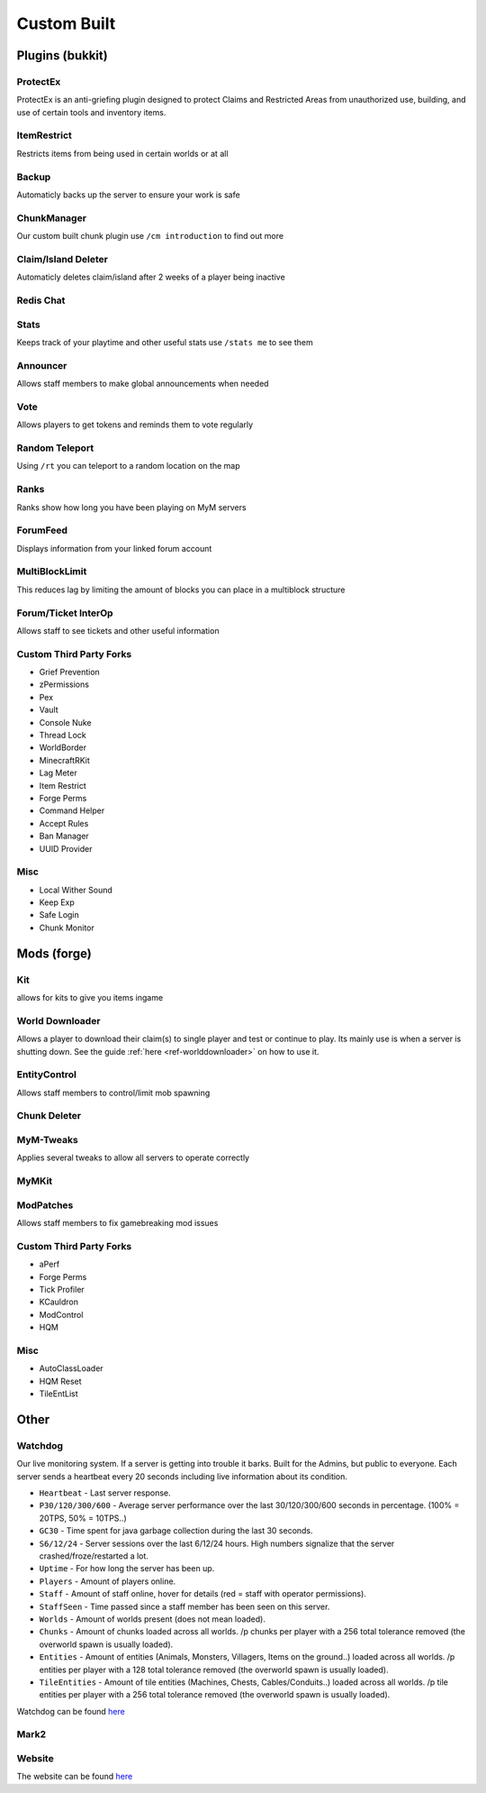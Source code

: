++++++++++++
Custom Built
++++++++++++

Plugins (bukkit)
================

ProtectEx
---------
ProtectEx is an anti-griefing plugin designed to protect Claims and Restricted Areas from unauthorized use, building, and use of certain tools and inventory items.

ItemRestrict
------------
Restricts items from being used in certain worlds or at all

Backup
------
Automaticly backs up the server to ensure your work is safe

ChunkManager
------------
Our custom built chunk plugin use ``/cm introduction`` to find out more

Claim/Island Deleter
--------------------
Automaticly deletes claim/island after 2 weeks of a player being inactive

Redis Chat
----------

Stats
-----
Keeps track of your playtime and other useful stats use ``/stats me`` to see them

Announcer
---------
Allows staff members to make global announcements when needed

Vote
----
Allows players to get tokens and reminds them to vote regularly 

Random Teleport
---------------
Using ``/rt`` you can teleport to a random location on the map

Ranks
-----
Ranks show how long you have been playing on MyM servers

ForumFeed
---------
Displays information from your linked forum account

MultiBlockLimit
---------------
This reduces lag by limiting the amount of blocks you can place in a multiblock structure

Forum/Ticket InterOp
--------------------
Allows staff to see tickets and other useful information

Custom Third Party Forks
------------------------

- Grief Prevention
- zPermissions
- Pex
- Vault
- Console Nuke
- Thread Lock
- WorldBorder
- MinecraftRKit
- Lag Meter
- Item Restrict
- Forge Perms
- Command Helper
- Accept Rules
- Ban Manager
- UUID Provider

Misc
----

- Local Wither Sound
- Keep Exp
- Safe Login
- Chunk Monitor

Mods (forge)
============

Kit
---
allows for kits to give you items ingame

World Downloader
----------------
Allows a player to download their claim(s) to single player and test or continue to play.
Its mainly use is when a server is shutting down. See the guide :ref:`here <ref-worlddownloader>` on how to use it.

EntityControl
-------------
Allows staff members to control/limit mob spawning

Chunk Deleter
-------------

MyM-Tweaks
----------
Applies several tweaks to allow all servers to operate correctly

MyMKit
------

ModPatches
----------
Allows staff members to fix gamebreaking mod issues

Custom Third Party Forks
------------------------

- aPerf
- Forge Perms
- Tick Profiler
- KCauldron
- ModControl
- HQM

Misc
----

- AutoClassLoader
- HQM Reset
- TileEntList

Other
=====

.. _ref-watchdog:

Watchdog
--------
Our live monitoring system. If a server is getting into trouble it barks. Built for the Admins, but public to everyone. Each server sends a heartbeat every 20 seconds including live information about its condition.

* ``Heartbeat`` - Last server response. 
* ``P30/120/300/600`` - Average server performance over the last 30/120/300/600 seconds in percentage. (100% = 20TPS, 50% = 10TPS..)
* ``GC30`` - Time spent for java garbage collection during the last 30 seconds.
* ``S6/12/24`` - Server sessions over the last 6/12/24 hours. High numbers signalize that the server crashed/froze/restarted a lot.
* ``Uptime`` - For how long the server has been up.
* ``Players`` - Amount of players online.
* ``Staff`` - Amount of staff online, hover for details (red = staff with operator permissions). 
* ``StaffSeen`` - Time passed since a staff member has been seen on this server.
* ``Worlds`` - Amount of worlds present (does not mean loaded).
* ``Chunks`` - Amount of chunks loaded across all worlds. /p chunks per player with a 256 total tolerance removed (the overworld spawn is usually loaded).
* ``Entities`` - Amount of entities (Animals, Monsters, Villagers, Items on the ground..) loaded across all worlds. /p entities per player with a 128 total tolerance removed (the overworld spawn is usually loaded).
* ``TileEntities`` - Amount of tile entities (Machines, Chests, Cables/Conduits..) loaded across all worlds. /p tile entities per player with a 256 total tolerance removed (the overworld spawn is usually loaded).

Watchdog can be found `here <https://mineyourmind.net/server-status.html>`_

Mark2
-----

Website
-------
The website can be found `here <https://mineyourmind.net/>`_
